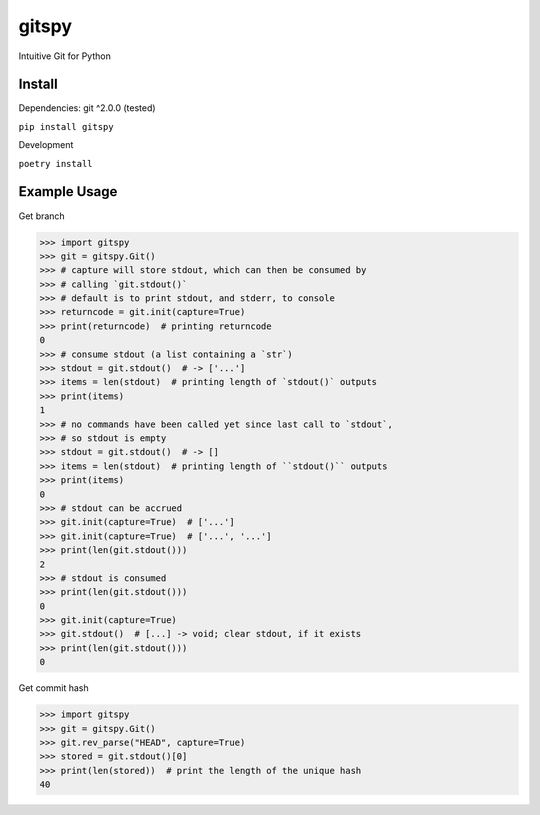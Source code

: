 gitspy
======
.. image:: https://github.com/jshwi/gitspy/actions/workflows/ci.yml/badge.svg
    :target: https://github.com/jshwi/gitspy/actions/workflows/ci.yml
    :alt: ci
.. image:: https://img.shields.io/badge/python-3.8-blue.svg
    :target: https://www.python.org/downloads/release/python-380
    :alt: python3.8
.. image:: https://img.shields.io/pypi/v/gitspy
    :target: https://img.shields.io/pypi/v/gitspy
    :alt: pypi
.. image:: https://codecov.io/gh/jshwi/gitspy/branch/master/graph/badge.svg
    :target: https://codecov.io/gh/jshwi/gitspy
    :alt: codecov.io
.. image:: https://img.shields.io/badge/License-MIT-blue.svg
    :target: https://lbesson.mit-license.org/
    :alt: mit
.. image:: https://img.shields.io/badge/code%20style-black-000000.svg
    :target: https://github.com/psf/black
    :alt: black

Intuitive Git for Python


Install
-------
Dependencies: git ^2.0.0 (tested)

``pip install gitspy``

Development

``poetry install``

Example Usage
-------------

Get branch

.. code-block:: python

    >>> import gitspy
    >>> git = gitspy.Git()
    >>> # capture will store stdout, which can then be consumed by
    >>> # calling `git.stdout()`
    >>> # default is to print stdout, and stderr, to console
    >>> returncode = git.init(capture=True)
    >>> print(returncode)  # printing returncode
    0
    >>> # consume stdout (a list containing a `str`)
    >>> stdout = git.stdout()  # -> ['...']
    >>> items = len(stdout)  # printing length of `stdout()` outputs
    >>> print(items)
    1
    >>> # no commands have been called yet since last call to `stdout`,
    >>> # so stdout is empty
    >>> stdout = git.stdout()  # -> []
    >>> items = len(stdout)  # printing length of ``stdout()`` outputs
    >>> print(items)
    0
    >>> # stdout can be accrued
    >>> git.init(capture=True)  # ['...']
    >>> git.init(capture=True)  # ['...', '...']
    >>> print(len(git.stdout()))
    2
    >>> # stdout is consumed
    >>> print(len(git.stdout()))
    0
    >>> git.init(capture=True)
    >>> git.stdout()  # [...] -> void; clear stdout, if it exists
    >>> print(len(git.stdout()))
    0
..

Get commit hash

.. code-block:: python

    >>> import gitspy
    >>> git = gitspy.Git()
    >>> git.rev_parse("HEAD", capture=True)
    >>> stored = git.stdout()[0]
    >>> print(len(stored))  # print the length of the unique hash
    40
..
